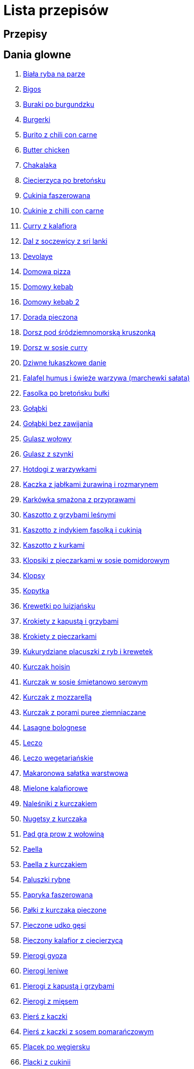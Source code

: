 = Lista przepisów

== Przepisy


== Dania glowne

1. link:Przepisy/Dania_glowne/biała_ryba_na_parze.html[Biała ryba na parze]
2. link:Przepisy/Dania_glowne/bigos.html[Bigos]
3. link:Przepisy/Dania_glowne/buraki_po_burgundzku.html[Buraki po burgundzku]
4. link:Przepisy/Dania_glowne/burgerki.html[Burgerki]
5. link:Przepisy/Dania_glowne/burito_z_chili_con_carne.html[Burito z chili con carne]
6. link:Przepisy/Dania_glowne/butter_chicken.html[Butter chicken]
7. link:Przepisy/Dania_glowne/chakalaka.html[Chakalaka]
8. link:Przepisy/Dania_glowne/ciecierzyca_po_bretońsku.html[Ciecierzyca po bretońsku]
9. link:Przepisy/Dania_glowne/cukinia_faszerowana.html[Cukinia faszerowana]
10. link:Przepisy/Dania_glowne/cukinie_z_chilli_con_carne.html[Cukinie z chilli con carne]
11. link:Przepisy/Dania_glowne/curry_z_kalafiora.html[Curry z kalafiora]
12. link:Przepisy/Dania_glowne/dal_z_soczewicy_z_sri_lanki.html[Dal z soczewicy z sri lanki]
13. link:Przepisy/Dania_glowne/devolaye.html[Devolaye]
14. link:Przepisy/Dania_glowne/domowa_pizza.html[Domowa pizza]
15. link:Przepisy/Dania_glowne/domowy_kebab.html[Domowy kebab]
16. link:Przepisy/Dania_glowne/domowy_kebab_2.html[Domowy kebab 2]
17. link:Przepisy/Dania_glowne/dorada_pieczona.html[Dorada pieczona]
18. link:Przepisy/Dania_glowne/dorsz_pod_śródziemnomorską_kruszonką.html[Dorsz pod śródziemnomorską kruszonką]
19. link:Przepisy/Dania_glowne/dorsz_w_sosie_curry.html[Dorsz w sosie curry]
20. link:Przepisy/Dania_glowne/dziwne_łukaszkowe_danie.html[Dziwne łukaszkowe danie]
21. link:Przepisy/Dania_glowne/falafel_humus_i_świeże_warzywa_(marchewki_sałata).html[Falafel humus i świeże warzywa (marchewki sałata)]
22. link:Przepisy/Dania_glowne/fasolka_po_bretońsku_bułki.html[Fasolka po bretońsku bułki]
23. link:Przepisy/Dania_glowne/gołąbki.html[Gołąbki]
24. link:Przepisy/Dania_glowne/gołąbki_bez_zawijania.html[Gołąbki bez zawijania]
25. link:Przepisy/Dania_glowne/gulasz_wołowy.html[Gulasz wołowy]
26. link:Przepisy/Dania_glowne/gulasz_z_szynki.html[Gulasz z szynki]
27. link:Przepisy/Dania_glowne/hotdogi_z_warzywkami.html[Hotdogi z warzywkami]
28. link:Przepisy/Dania_glowne/kaczka_z_jabłkami_żurawiną_i_rozmarynem.html[Kaczka z jabłkami żurawiną i rozmarynem]
29. link:Przepisy/Dania_glowne/karkówka_smażona_z_przyprawami.html[Karkówka smażona z przyprawami]
30. link:Przepisy/Dania_glowne/kaszotto_z_grzybami_leśnymi.html[Kaszotto z grzybami leśnymi]
31. link:Przepisy/Dania_glowne/kaszotto_z_indykiem_fasolką_i_cukinią.html[Kaszotto z indykiem fasolką i cukinią]
32. link:Przepisy/Dania_glowne/kaszotto_z_kurkami.html[Kaszotto z kurkami]
33. link:Przepisy/Dania_glowne/klopsiki_z_pieczarkami_w_sosie_pomidorowym.html[Klopsiki z pieczarkami w sosie pomidorowym]
34. link:Przepisy/Dania_glowne/klopsy.html[Klopsy]
35. link:Przepisy/Dania_glowne/kopytka.html[Kopytka]
36. link:Przepisy/Dania_glowne/krewetki_po_luizjańsku.html[Krewetki po luizjańsku]
37. link:Przepisy/Dania_glowne/krokiety_z_kapustą_i_grzybami.html[Krokiety z kapustą i grzybami]
38. link:Przepisy/Dania_glowne/krokiety_z_pieczarkami.html[Krokiety z pieczarkami]
39. link:Przepisy/Dania_glowne/kukurydziane_placuszki_z_ryb_i_krewetek.html[Kukurydziane placuszki z ryb i krewetek]
40. link:Przepisy/Dania_glowne/kurczak_hoisin.html[Kurczak hoisin]
41. link:Przepisy/Dania_glowne/kurczak_w_sosie_śmietanowo_serowym.html[Kurczak w sosie śmietanowo serowym]
42. link:Przepisy/Dania_glowne/kurczak_z_mozzarellą.html[Kurczak z mozzarellą]
43. link:Przepisy/Dania_glowne/kurczak_z_porami_puree_ziemniaczane.html[Kurczak z porami puree ziemniaczane]
44. link:Przepisy/Dania_glowne/lasagne_bolognese.html[Lasagne bolognese]
45. link:Przepisy/Dania_glowne/leczo.html[Leczo]
46. link:Przepisy/Dania_glowne/leczo_wegetariańskie.html[Leczo wegetariańskie]
47. link:Przepisy/Dania_glowne/makaronowa_sałatka_warstwowa.html[Makaronowa sałatka warstwowa]
48. link:Przepisy/Dania_glowne/mielone_kalafiorowe.html[Mielone kalafiorowe]
49. link:Przepisy/Dania_glowne/naleśniki_z_kurczakiem.html[Naleśniki z kurczakiem]
50. link:Przepisy/Dania_glowne/nugetsy_z_kurczaka.html[Nugetsy z kurczaka]
51. link:Przepisy/Dania_glowne/pad_gra_prow_z_wołowiną.html[Pad gra prow z wołowiną]
52. link:Przepisy/Dania_glowne/paella.html[Paella]
53. link:Przepisy/Dania_glowne/paella_z_kurczakiem.html[Paella z kurczakiem]
54. link:Przepisy/Dania_glowne/paluszki_rybne.html[Paluszki rybne]
55. link:Przepisy/Dania_glowne/papryka_faszerowana.html[Papryka faszerowana]
56. link:Przepisy/Dania_glowne/pałki_z_kurczaka_pieczone.html[Pałki z kurczaka pieczone]
57. link:Przepisy/Dania_glowne/pieczone_udko_gęsi.html[Pieczone udko gęsi]
58. link:Przepisy/Dania_glowne/pieczony_kalafior_z_ciecierzycą.html[Pieczony kalafior z ciecierzycą]
59. link:Przepisy/Dania_glowne/pierogi_gyoza.html[Pierogi gyoza]
60. link:Przepisy/Dania_glowne/pierogi_leniwe.html[Pierogi leniwe]
61. link:Przepisy/Dania_glowne/pierogi_z_kapustą_i_grzybami.html[Pierogi z kapustą i grzybami]
62. link:Przepisy/Dania_glowne/pierogi_z_mięsem.html[Pierogi z mięsem]
63. link:Przepisy/Dania_glowne/pierś_z_kaczki.html[Pierś z kaczki]
64. link:Przepisy/Dania_glowne/pierś_z_kaczki_z_sosem_pomarańczowym.html[Pierś z kaczki z sosem pomarańczowym]
65. link:Przepisy/Dania_glowne/placek_po_węgiersku.html[Placek po węgiersku]
66. link:Przepisy/Dania_glowne/placki_z_cukinii.html[Placki z cukinii]
67. link:Przepisy/Dania_glowne/potrawka_z_udka_kurczaka_z_warzywami.html[Potrawka z udka kurczaka z warzywami]
68. link:Przepisy/Dania_glowne/pstrąg_pieczony_w_całości.html[Pstrąg pieczony w całości]
69. link:Przepisy/Dania_glowne/pulpety_w_sosie_koperkowym.html[Pulpety w sosie koperkowym]
70. link:Przepisy/Dania_glowne/pęczotto_z_burakami_i_kozim_serem.html[Pęczotto z burakami i kozim serem]
71. link:Przepisy/Dania_glowne/quesadilla.html[Quesadilla]
72. link:Przepisy/Dania_glowne/quesadilla_2.html[Quesadilla 2]
73. link:Przepisy/Dania_glowne/quesadilla_3.html[Quesadilla 3]
74. link:Przepisy/Dania_glowne/quesadilla_4.html[Quesadilla 4]
75. link:Przepisy/Dania_glowne/quinotto_z_czerwoną_fasolą_i_papryką.html[Quinotto z czerwoną fasolą i papryką]
76. link:Przepisy/Dania_glowne/ramen_shoyu.html[Ramen shoyu]
77. link:Przepisy/Dania_glowne/ratatuj.html[Ratatuj]
78. link:Przepisy/Dania_glowne/risotto_primavera.html[Risotto primavera]
79. link:Przepisy/Dania_glowne/risotto_z_szpinakiem_i_krewetkami.html[Risotto z szpinakiem i krewetkami]
80. link:Przepisy/Dania_glowne/roladki_z_kurczaka_z_serem_i_papryką_pieczone_w_boczku.html[Roladki z kurczaka z serem i papryką pieczone w boczku]
81. link:Przepisy/Dania_glowne/roladki_z_kurczaka_z_serem_pieczarkami_pieczone_w_boczku.html[Roladki z kurczaka z serem pieczarkami pieczone w boczku]
82. link:Przepisy/Dania_glowne/ryba_smażona_pieczona.html[Ryba smażona pieczona]
83. link:Przepisy/Dania_glowne/ryba_z_porami.html[Ryba z porami]
84. link:Przepisy/Dania_glowne/ryż_z_krewetkami_na_ostro.html[Ryż z krewetkami na ostro]
85. link:Przepisy/Dania_glowne/ryż_z_warzywami_chińskimi_i_kurczakiem.html[Ryż z warzywami chińskimi i kurczakiem]
86. link:Przepisy/Dania_glowne/sajgonki.html[Sajgonki]
87. link:Przepisy/Dania_glowne/schabowy_własnym_w_sosie_z_cebulą.html[Schabowy własnym w sosie z cebulą]
88. link:Przepisy/Dania_glowne/schabowy_ze_schabu.html[Schabowy ze schabu]
89. link:Przepisy/Dania_glowne/schabowy_z_kurczaka.html[Schabowy z kurczaka]
90. link:Przepisy/Dania_glowne/schab_nadziewany_odtłuszczoną_mozarellą_i_pieczarkami.html[Schab nadziewany odtłuszczoną mozarellą i pieczarkami]
91. link:Przepisy/Dania_glowne/seleryba.html[Seleryba]
92. link:Przepisy/Dania_glowne/skrzydełka_w_miodzie_pieczone.html[Skrzydełka w miodzie pieczone]
93. link:Przepisy/Dania_glowne/stek_z_sosem_béarnaise_i_szparagami.html[Stek z sosem béarnaise i szparagami]
94. link:Przepisy/Dania_glowne/szare_kluski_ze_skwarkami.html[Szare kluski ze skwarkami]
95. link:Przepisy/Dania_glowne/szaszłyki_z_kurczakiem.html[Szaszłyki z kurczakiem]
96. link:Przepisy/Dania_glowne/sztuka_mięsa_łee.html[Sztuka mięsa łee]
97. link:Przepisy/Dania_glowne/szwedzkie_klopsiki.html[Szwedzkie klopsiki]
98. link:Przepisy/Dania_glowne/tabbouleh_sałatka_z_bulgurem.html[Tabbouleh sałatka z bulgurem]
99. link:Przepisy/Dania_glowne/tortilki_ser_bekon_ala_kfc.html[Tortilki ser bekon ala kfc]
100. link:Przepisy/Dania_glowne/tortille.html[Tortille]
101. link:Przepisy/Dania_glowne/warzywka_z_piekarnika.html[Warzywka z piekarnika]
102. link:Przepisy/Dania_glowne/wegeburgerki.html[Wegeburgerki]
103. link:Przepisy/Dania_glowne/wieprzowina_po_chińsku.html[Wieprzowina po chińsku]
104. link:Przepisy/Dania_glowne/wieprzowina_po_chińsku_z_mango.html[Wieprzowina po chińsku z mango]
105. link:Przepisy/Dania_glowne/wołowina_po_burgundzku.html[Wołowina po burgundzku]
106. link:Przepisy/Dania_glowne/wątróbka.html[Wątróbka]
107. link:Przepisy/Dania_glowne/zapiekanka_makaronowa.html[Zapiekanka makaronowa]
108. link:Przepisy/Dania_glowne/zapiekanka_makaronowa_2.html[Zapiekanka makaronowa 2]
109. link:Przepisy/Dania_glowne/zapiekanka_ziemniaczana.html[Zapiekanka ziemniaczana]
110. link:Przepisy/Dania_glowne/zapiekanka_łukaszkowa.html[Zapiekanka łukaszkowa]
111. link:Przepisy/Dania_glowne/zapiekanki.html[Zapiekanki]
112. link:Przepisy/Dania_glowne/zielone_curry_z_groszkiem_cukrowym.html[Zielone curry z groszkiem cukrowym]
113. link:Przepisy/Dania_glowne/ziemniaki_faszerowane.html[Ziemniaki faszerowane]
114. link:Przepisy/Dania_glowne/zrazy_wołowe.html[Zrazy wołowe]
115. link:Przepisy/Dania_glowne/ćwiartki_pieczone.html[Ćwiartki pieczone]
116. link:Przepisy/Dania_glowne/łatwe_kimchi.html[Łatwe kimchi]
117. link:Przepisy/Dania_glowne/łosoś_z_sosem_koperkowym.html[Łosoś z sosem koperkowym]
118. link:Przepisy/Dania_glowne/żeberka_w_miodzie.html[Żeberka w miodzie]

== Desery

1. link:Przepisy/Desery/kokosanka.html[Kokosanka]
2. link:Przepisy/Desery/pierniczki.html[Pierniczki]
3. link:Przepisy/Desery/racuchy_z_jabłkami.html[Racuchy z jabłkami]
4. link:Przepisy/Desery/sernik.html[Sernik]
5. link:Przepisy/Desery/sos_waniliowy.html[Sos waniliowy]

== Makarony

1. link:Przepisy/Makarony/bucatini_alla_amatriciana.html[Bucatini alla amatriciana]
2. link:Przepisy/Makarony/cannelloni.html[Cannelloni]
3. link:Przepisy/Makarony/makaron_aglio_olio_z_pomidorkami.html[Makaron aglio olio z pomidorkami]
4. link:Przepisy/Makarony/makaron_carbonara.html[Makaron carbonara]
5. link:Przepisy/Makarony/makaron_chiński_z_krewetkami.html[Makaron chiński z krewetkami]
6. link:Przepisy/Makarony/makaron_w_sosie_słodko_kwaśnym_(uncle_ben's).html[Makaron w sosie słodko kwaśnym (uncle ben's)]
7. link:Przepisy/Makarony/makaron_zapiekany_z_boczkiem_i_cukinią.html[Makaron zapiekany z boczkiem i cukinią]
8. link:Przepisy/Makarony/makaron_ze_szpinakiem.html[Makaron ze szpinakiem]
9. link:Przepisy/Makarony/makaron_z_brokułami.html[Makaron z brokułami]
10. link:Przepisy/Makarony/makaron_z_krewetkami.html[Makaron z krewetkami]
11. link:Przepisy/Makarony/makaron_z_pesto.html[Makaron z pesto]
12. link:Przepisy/Makarony/makaron_z_pieczonymi_pomidorami.html[Makaron z pieczonymi pomidorami]
13. link:Przepisy/Makarony/noodle_z_krewetkami_po_koreańsku.html[Noodle z krewetkami po koreańsku]
14. link:Przepisy/Makarony/noodle_z_mielonym_mięsem_drobiowym.html[Noodle z mielonym mięsem drobiowym]
15. link:Przepisy/Makarony/pasta_alla_norma.html[Pasta alla norma]
16. link:Przepisy/Makarony/pesto_alla_trapanese.html[Pesto alla trapanese]
17. link:Przepisy/Makarony/ragu_alla_bolonese.html[Ragu alla bolonese]
18. link:Przepisy/Makarony/spaghetti_bolognese.html[Spaghetti bolognese]
19. link:Przepisy/Makarony/spaghetti_napoli.html[Spaghetti napoli]

== Przetwory

1. link:Przepisy/Przetwory/kompot_czeresniowy.html[Kompot czeresniowy]

== Przystawki

1. link:Przepisy/Przystawki/tatar_ze_śledzia.html[Tatar ze śledzia]
2. link:Przepisy/Przystawki/wegański_tatar.html[Wegański tatar]

== Sałatki

1. link:Przepisy/Sałatki/sałatka_cezar.html[Sałatka cezar]
2. link:Przepisy/Sałatki/sałatka_grecka.html[Sałatka grecka]
3. link:Przepisy/Sałatki/sałatka_gyros.html[Sałatka gyros]
4. link:Przepisy/Sałatki/sałatka_japońska_z_krewetkami.html[Sałatka japońska z krewetkami]
5. link:Przepisy/Sałatki/sałatka_warstwowa_z_szynką_jajkiem_i_serem_żółtym.html[Sałatka warstwowa z szynką jajkiem i serem żółtym]
6. link:Przepisy/Sałatki/sałatka_z_krewetkami.html[Sałatka z krewetkami]
7. link:Przepisy/Sałatki/sałatka_z_kurczakiem.html[Sałatka z kurczakiem]
8. link:Przepisy/Sałatki/sałatka_z_mango_i_avocado.html[Sałatka z mango i avocado]
9. link:Przepisy/Sałatki/sałatka_z_rukoli_granatem_i_pomarańczą.html[Sałatka z rukoli granatem i pomarańczą]
10. link:Przepisy/Sałatki/sałatka_z_sałatą_lodową_suszonymi_pomidorami_i_fetą.html[Sałatka z sałatą lodową suszonymi pomidorami i fetą]
11. link:Przepisy/Sałatki/sałatka_z_suszonymi_pomidorami_serem_pleśniowym_i_pestkami_dyni.html[Sałatka z suszonymi pomidorami serem pleśniowym i pestkami dyni]
12. link:Przepisy/Sałatki/sałatka_z_łososiem_i_mozzarellą.html[Sałatka z łososiem i mozzarellą]

== Zupy

1. link:Przepisy/Zupy/francuska_zupa_cebulowa.html[Francuska zupa cebulowa]
2. link:Przepisy/Zupy/hiszpańska_zupa_z_ciecierzycy.html[Hiszpańska zupa z ciecierzycy]
3. link:Przepisy/Zupy/zupa_barszcz_z_uszkami.html[Zupa barszcz z uszkami]
4. link:Przepisy/Zupy/zupa_brokułowa_z_ryżem_i_koperkiem.html[Zupa brokułowa z ryżem i koperkiem]
5. link:Przepisy/Zupy/zupa_buraczkowa.html[Zupa buraczkowa]
6. link:Przepisy/Zupy/zupa_fasolkowa.html[Zupa fasolkowa]
7. link:Przepisy/Zupy/zupa_fasolowa.html[Zupa fasolowa]
8. link:Przepisy/Zupy/zupa_grochowa_2.html[Zupa grochowa 2]
9. link:Przepisy/Zupy/zupa_grochówka.html[Zupa grochówka]
10. link:Przepisy/Zupy/zupa_grzybowa_2.html[Zupa grzybowa 2]
11. link:Przepisy/Zupy/zupa_grzybowa_50_złotych_grzybów.html[Zupa grzybowa 50 złotych grzybów]
12. link:Przepisy/Zupy/zupa_kalafiorowa.html[Zupa kalafiorowa]
13. link:Przepisy/Zupy/zupa_klopsowa.html[Zupa klopsowa]
14. link:Przepisy/Zupy/zupa_krem_z_groszku_z_grzankami.html[Zupa krem z groszku z grzankami]
15. link:Przepisy/Zupy/zupa_krem_z_marchewki_z_grzankami.html[Zupa krem z marchewki z grzankami]
16. link:Przepisy/Zupy/zupa_krem_z_szparagów.html[Zupa krem z szparagów]
17. link:Przepisy/Zupy/zupa_krupnik.html[Zupa krupnik]
18. link:Przepisy/Zupy/zupa_kurkowa_z_makaronem.html[Zupa kurkowa z makaronem]
19. link:Przepisy/Zupy/zupa_ogórkowa.html[Zupa ogórkowa]
20. link:Przepisy/Zupy/zupa_pieczarkowa.html[Zupa pieczarkowa]
21. link:Przepisy/Zupy/zupa_pomidorowa.html[Zupa pomidorowa]
22. link:Przepisy/Zupy/zupa_rosół.html[Zupa rosół]
23. link:Przepisy/Zupy/zupa_serkowa_z_klopsami.html[Zupa serkowa z klopsami]
24. link:Przepisy/Zupy/zupa_tajska.html[Zupa tajska]
25. link:Przepisy/Zupy/zupa_tajska_z_owocami_morza.html[Zupa tajska z owocami morza]
26. link:Przepisy/Zupy/zupa_warzywna.html[Zupa warzywna]
27. link:Przepisy/Zupy/zupa_z_cukinii.html[Zupa z cukinii]
28. link:Przepisy/Zupy/zupa_żurek_z_białą_kiełbasą.html[Zupa żurek z białą kiełbasą]
29. link:Przepisy/Zupy/zuppa_di_pesce.html[Zuppa di pesce]
